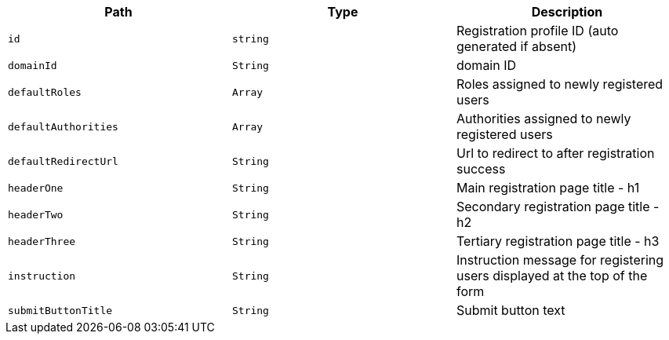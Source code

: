 |===
|Path|Type|Description

|`+id+`
|`+string+`
|Registration profile ID (auto generated if absent)

|`+domainId+`
|`+String+`
|domain ID

|`+defaultRoles+`
|`+Array+`
|Roles assigned to newly registered users

|`+defaultAuthorities+`
|`+Array+`
|Authorities assigned to newly registered users

|`+defaultRedirectUrl+`
|`+String+`
|Url to redirect to after registration success

|`+headerOne+`
|`+String+`
|Main registration page title - h1

|`+headerTwo+`
|`+String+`
|Secondary registration page title - h2

|`+headerThree+`
|`+String+`
|Tertiary registration page title - h3

|`+instruction+`
|`+String+`
|Instruction message for registering users displayed at the top of the form

|`+submitButtonTitle+`
|`+String+`
|Submit button text

|===
